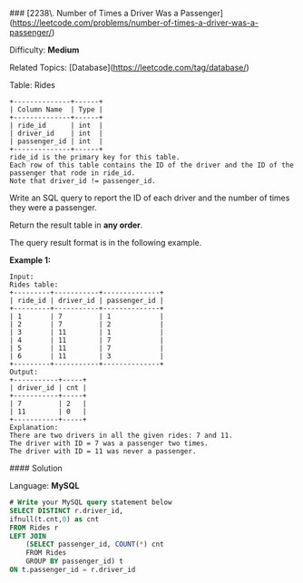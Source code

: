 ### [2238\. Number of Times a Driver Was a Passenger](https://leetcode.com/problems/number-of-times-a-driver-was-a-passenger/)

Difficulty: **Medium**  

Related Topics: [Database](https://leetcode.com/tag/database/)


Table: Rides
#+BEGIN_EXAMPLE
+--------------+------+
| Column Name  | Type |
+--------------+------+
| ride_id      | int  |
| driver_id    | int  |
| passenger_id | int  |
+--------------+------+
ride_id is the primary key for this table.
Each row of this table contains the ID of the driver and the ID of the passenger that rode in ride_id.
Note that driver_id != passenger_id.
#+END_EXAMPLE

Write an SQL query to report the ID of each driver and the number of times they were a passenger.

Return the result table in **any order**.

The query result format is in the following example.

**Example 1:**

#+BEGIN_EXAMPLE
Input: 
Rides table:
+---------+-----------+--------------+
| ride_id | driver_id | passenger_id |
+---------+-----------+--------------+
| 1       | 7         | 1            |
| 2       | 7         | 2            |
| 3       | 11        | 1            |
| 4       | 11        | 7            |
| 5       | 11        | 7            |
| 6       | 11        | 3            |
+---------+-----------+--------------+
Output: 
+-----------+-----+
| driver_id | cnt |
+-----------+-----+
| 7         | 2   |
| 11        | 0   |
+-----------+-----+
Explanation: 
There are two drivers in all the given rides: 7 and 11.
The driver with ID = 7 was a passenger two times.
The driver with ID = 11 was never a passenger.
#+END_EXAMPLE


#### Solution

Language: **MySQL**

#+BEGIN_SRC sql
# Write your MySQL query statement below
SELECT DISTINCT r.driver_id,
ifnull(t.cnt,0) as cnt
FROM Rides r
LEFT JOIN 
    (SELECT passenger_id, COUNT(*) cnt
    FROM Rides
    GROUP BY passenger_id) t
ON t.passenger_id = r.driver_id
#+END_SRC 
